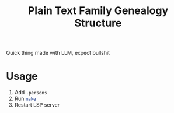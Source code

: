 #+title: Plain Text Family Genealogy Structure

Quick thing made with LLM, expect bullshit

* Usage
1. Add =.persons=
2. Run src_bash[:exports code]{make}
3. Restart LSP server
[[./editorWithLspServer.svg]]
